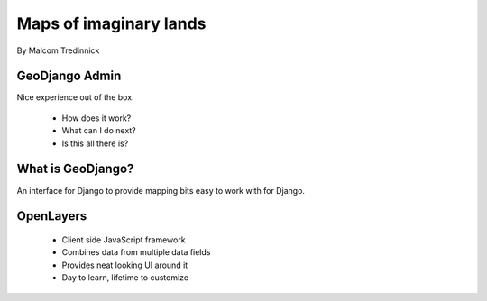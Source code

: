 =======================
Maps of imaginary lands
=======================

By Malcom Tredinnick

GeoDjango Admin
===============

Nice experience out of the box.

 * How does it work?
 * What can I do next?
 * Is this all there is?

What is GeoDjango?
==================

An interface for Django to provide mapping bits easy to work with for Django.

OpenLayers
==========

 * Client side JavaScript framework
 * Combines data from multiple data fields
 * Provides neat looking UI around it
 * Day to learn, lifetime to customize

